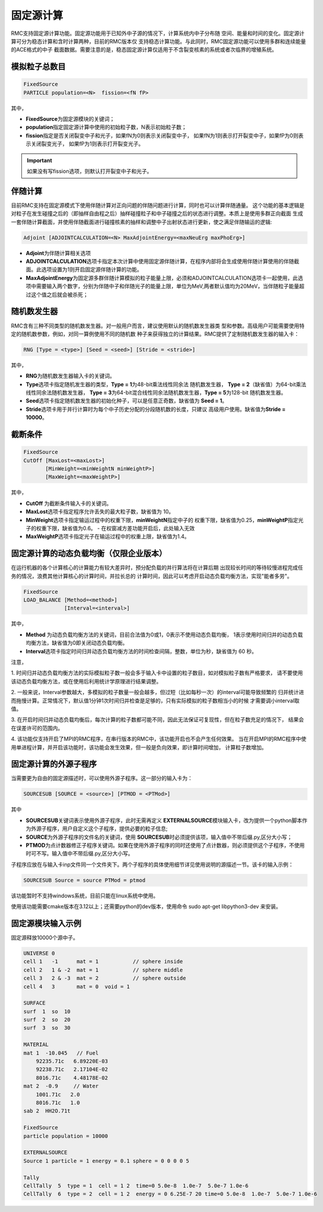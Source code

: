 .. _section_fixedsource:

固定源计算
=================

RMC支持固定源计算功能。固定源功能用于已知外中子源的情况下，计算系统内中子分布随
空间、能量和时间的变化。固定源计算可分为稳态计算和含时计算两种，目前的RMC版本仅
支持稳态计算功能。与此同时，RMC固定源功能可以使用多群和连续能量的ACE格式的中子
截面数据。需要注意的是，稳态固定源计算仅适用于不含裂变核素的系统或者次临界的增殖系统。

.. _section_fixedsource_particle:

模拟粒子总数目
---------------------

.. code-block:: none

    FixedSource
    PARTICLE population=<N>  fission=<fN fP> 



其中，

-  **FixedSource**\ 为固定源模块的关键词；

-  **population**\ 指定固定源计算中使用的初始粒子数，N表示初始粒子数；

-  **fission**\ 指定是否关闭裂变中子和光子，如果fN为0则表示关闭裂变中子，
   如果fN为1则表示打开裂变中子，如果fP为0则表示关闭裂变光子，
   如果fP为1则表示打开裂变光子。

.. important:: 如果没有写fission选项，则默认打开裂变中子和光子。


.. _section_fixedsource_adjoint:

伴随计算
---------------------

目前RMC支持在固定源模式下使用伴随计算对正向问题的伴随问题进行计算，同时也可以计算伴随通量。
这个功能的基本逻辑是对粒子在发生碰撞之后的（即抽样自由程之后）抽样碰撞粒子和中子碰撞之后的状态进行调整。本质上是使用多群正向截面
生成一套伴随计算截面，并使用伴随截面进行碰撞核素的抽样和调整中子出射状态进行更新，使之满足伴随输运的逻辑:

.. code-block:: none

    Adjoint [ADJOINTCALCULATION=<N> MaxAdjointEnergy=<maxNeuErg maxPhoErg>]

-  **Adjoint**\ 为伴随计算相关选项

-  **ADJOINTCALCULATION**\ 选项卡指定本次计算中使用固定源伴随计算，在程序内部将会生成使用伴随计算使用的伴随截面。此选项设置为1则开启固定源伴随计算的功能。

-  **MaxAdjointEnergy**\ 为固定源多群伴随计算模拟的粒子能量上限，必须和ADJOINTCALCULATION选项卡一起使用，此选项中需要输入两个数字，分别为伴随中子和伴随光子的能量上限，单位为MeV,两者默认值均为20MeV，当伴随粒子能量超过这个值之后就会被杀死；



.. _section_fixedsource_rng:

随机数发生器
----------------

RMC含有三种不同类型的随机数发生器。对一般用户而言，建议使用默认的随机数发生器类
型和参数。高级用户可能需要使用特定的随机数参数，例如，对同一算例使用不同的随机数
种子来获得独立的计算结果。RMC提供了定制随机数发生器的输入卡：

.. code-block:: none

  RNG [Type = <type>] [Seed = <seed>] [Stride = <stride>]


其中，

-  **RNG**\ 为随机数发生器输入卡的关键词。

-  **Type**\ 选项卡指定随机发生器的类型，\ **Type = 1**\ 为48-bit乘法线性同余法
   随机数发生器， **Type =  2**\ （缺省值）为64-bit乘法线性同余法随机数发生器，
   \ **Type = 3**\ 为64-bit混合线性同余法随机数发生器，\ **Type = 5**\ 为128-bit
   随机数发生器。

-  **Seed**\ 选项卡指定随机数发生器的初始化种子，可以是任意正奇数，缺省值为
   \ **Seed = 1**\ 。

-  **Stride**\ 选项卡用于并行计算时为每个中子历史分配的分段随机数的长度，只建议
   高级用户使用。缺省值为\ **Stride = 10000**\ 。

.. _section_fixedsource_cutoff:

截断条件
----------------

.. code-block:: none

  FixedSource
  CutOff [MaxLost=<maxLost>]
         [MinWeight=<minWeightN minWeightP>]
         [MaxWeight=<maxWeightP>]

其中，

-  **CutOff**\  为截断条件输入卡的关键词。

-  **MaxLost**\ 选项卡指定程序允许丢失的最大粒子数，缺省值为 10。

-  **MinWeight**\ 选项卡指定输运过程中的权重下限，**minWeightN**\ 指定中子的
   权重下限，缺省值为0.25，**minWeightP**\ 指定光子的权重下限，缺省值为0.6。
   - 在权窗减方差功能开启后，此处输入无效

-  **MaxWeightP**\ 选项卡指定光子在输运过程中的权重上限，缺省值为1.4。

固定源计算的动态负载均衡（仅限企业版本）
---------------------------------------------

在运行机器的各个计算核心的计算能力有较大差异时，预分配负载的并行算法将在计算后期
出现较长时间的等待较慢进程完成任务的情况，浪费其他计算核心的计算时间，并拉长总的
计算时间，因此可以考虑开启动态负载均衡方法，实现"能者多劳"。

.. code-block:: none

  FixedSource
  LOAD_BALANCE [Method=<method>]
               [Interval=<interval>]

其中，

-  **Method**\  为动态负载均衡方法的关键词，目前合法值为0或1，0表示不使用动态负载均衡，
   1表示使用时间归并的动态负载均衡方法，缺省值为0即关闭动态负载均衡。

-  **Interval**\ 选项卡指定时间归并动态负载均衡方法的时间检查间隔，整数，单位为秒，缺省值为 60 秒。

注意，

1. 时间归并动态负载均衡方法的实际模拟粒子数一般会多于输入卡中设置的粒子数目，如对模拟粒子数有严格要求，
请不要使用该动态负载均衡方法，或在使用后利用统计学原理进行结果调整。

2. 一般来说，Interval参数越大，多模拟的粒子数量一般会越多，但过短（比如每秒一次）的interval可能导致频繁的
归并统计进而拖慢计算。正常情况下，默认值1分钟1次时间归并检查是足够的，只有实际模拟的粒子数相当小的时候
才需要调小interval取值。

3. 在开启时间归并动态负载均衡后，每次计算的粒子数都可能不同，因此无法保证可复现性，但在粒子数充足的情况下，
结果会在误差许可的范围内。

4. 该功能仅支持开启了MPI的RMC程序，在串行版本的RMC中，该功能开启也不会产生任何效果。
当在开启MPI的RMC程序中使用单进程计算，并开启该功能时，该功能会发生效果，但一般是负向效果，即计算时间增加，
计算粒子数增加。

固定源计算的外源子程序
---------------------------------------------

当需要更为自由的固定源描述时，可以使用外源子程序。这一部分的输入卡为：

.. code-block:: none

  SOURCESUB [SOURCE = <source>] [PTMOD = <PTMod>]


其中

-  **SOURCESUB**\ 关键词表示使用外源子程序，此时无需再定义 **EXTERNALSOURCE**\ 模块输入卡，改为提供一个python脚本作为外源子程序，用户自定义这个子程序，提供必要的粒子信息;

-  **SOURCE**\ 为外源子程序的文件名的关键词，使用 **SOURCESUB**\ 时必须提供该项，输入值中不带后缀.py,区分大小写；

-  **PTMOD**\ 为点计数器修正子程序关键词。如果在使用外源子程序的同时还使用了点计数器，则必须提供这个子程序，不使用时可不写。输入值中不带后缀.py,区分大小写。

子程序应放在与输入卡inp文件同一个文件夹下。两个子程序的具体使用细节详见使用说明的源描述一节。该卡的输入示例：

.. code-block:: none

  SOURCESUB Source = source PTMod = ptmod

该功能暂时不支持windows系统，目前只能在linux系统中使用。

使用该功能需要cmake版本在3.12以上；还需要python的dev版本，使用命令 sudo apt-get libpython3-dev 来安装。


.. _section_fixedsource_example:

固定源模块输入示例
-----------------------

固定源释放10000个源中子。

.. code-block:: c

    UNIVERSE 0
    cell 1   -1      mat = 1           // sphere inside
    cell 2   1 & -2  mat = 1           // sphere middle
    cell 3   2 & -3  mat = 2           // sphere outside
    cell 4   3       mat = 0  void = 1

    SURFACE
    surf  1  so  10
    surf  2  so  20
    surf  3  so  30

    MATERIAL
    mat 1  -10.045   // Fuel
        92235.71c   6.89220E-03
        92238.71c   2.17104E-02
        8016.71c    4.48178E-02
    mat 2  -0.9     // Water
        1001.71c   2.0
        8016.71c   1.0
    sab 2  HH2O.71t

    FixedSource
    particle population = 10000

    EXTERNALSOURCE
    Source 1 particle = 1 energy = 0.1 sphere = 0 0 0 0 5
    
    Tally
    CellTally  5  type = 1  cell = 1 2  time=0 5.0e-8  1.0e-7  5.0e-7 1.0e-6
    CellTally  6  type = 2  cell = 1 2  energy = 0 6.25E-7 20 time=0 5.0e-8  1.0e-7  5.0e-7 1.0e-6

